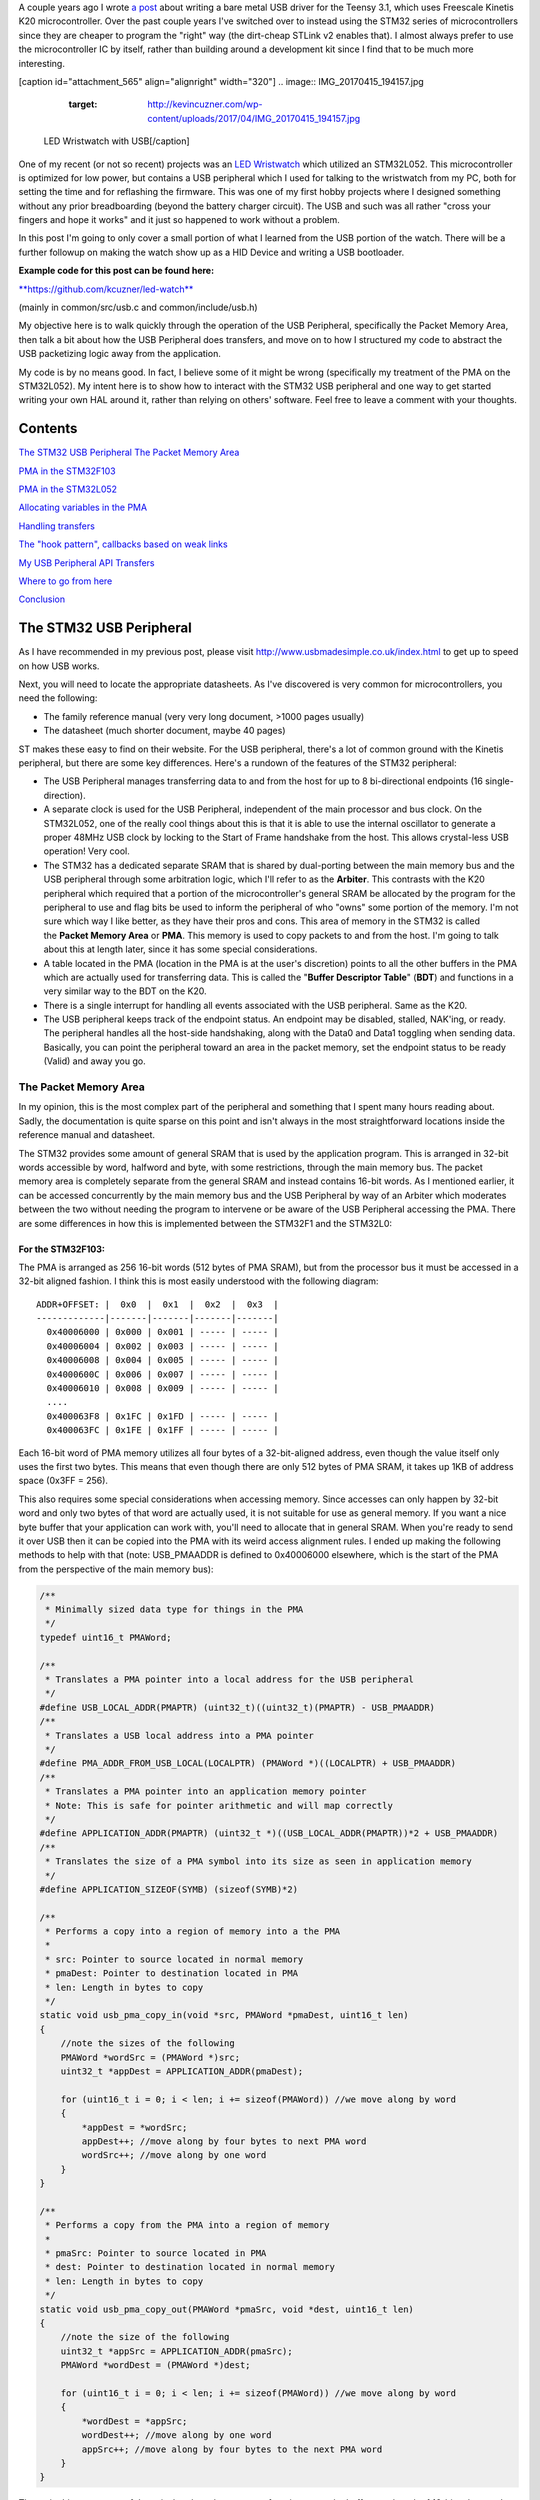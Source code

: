 A couple years ago I wrote `a post <http://kevincuzner.com/2014/12/12/teensy-3-1-bare-metal-writing-a-usb-driver/>`__ about writing a bare metal USB driver for the Teensy 3.1, which uses Freescale Kinetis K20 microcontroller. Over the past couple years I've switched over to instead using the STM32 series of microcontrollers since they are cheaper to program the "right" way (the dirt-cheap STLink v2 enables that). I almost always prefer to use the microcontroller IC by itself, rather than building around a development kit since I find that to be much more interesting.

[caption id="attachment_565" align="alignright" width="320"]
.. image:: IMG_20170415_194157.jpg
   :target: http://kevincuzner.com/wp-content/uploads/2017/04/IMG_20170415_194157.jpg

 LED Wristwatch with USB[/caption]

One of my recent (or not so recent) projects was an `LED Wristwatch <http://kevincuzner.com/2017/04/18/the-led-wristwatch-a-more-or-less-completed-project/>`__ which utilized an STM32L052. This microcontroller is optimized for low power, but contains a USB peripheral which I used for talking to the wristwatch from my PC, both for setting the time and for reflashing the firmware. This was one of my first hobby projects where I designed something without any prior breadboarding (beyond the battery charger circuit). The USB and such was all rather "cross your fingers and hope it works" and it just so happened to work without a problem.

In this post I'm going to only cover a small portion of what I learned from the USB portion of the watch. There will be a further followup on making the watch show up as a HID Device and writing a USB bootloader.



**Example code for this post can be found here\:**


`**https\://github.com/kcuzner/led-watch** <https://github.com/kcuzner/led-watch>`__


(mainly in common/src/usb.c and common/include/usb.h)


My objective here is to walk quickly through the operation of the USB Peripheral, specifically the Packet Memory Area, then talk a bit about how the USB Peripheral does transfers, and move on to how I structured my code to abstract the USB packetizing logic away from the application.


.. rstblog-break::


My code is by no means good. In fact, I believe some of it might be wrong (specifically my treatment of the PMA on the STM32L052). My intent here is to show how to interact with the STM32 USB peripheral and one way to get started writing your own HAL around it, rather than relying on others' software. Feel free to leave a comment with your thoughts.

Contents
========


`The STM32 USB Peripheral <stm32-usb-peripheral>`__
`The Packet Memory Area <pma>`__


`PMA in the STM32F103 <pma-stm32f103>`__


`PMA in the STM32L052 <pma-stm32l052>`__


`Allocating variables in the PMA <pma-variables>`__


`Handling transfers <handling-transfers>`__


`The "hook pattern", callbacks based on weak links <hook-pattern>`__

`My USB Peripheral API <peripheral-api>`__
`Transfers <transfers>`__


`Where to go from here <where-to>`__

`Conclusion <conclusion>`__

.. _stm32-usb-peripheral:

The STM32 USB Peripheral
========================


As I have recommended in my previous post, please visit `http\://www.usbmadesimple.co.uk/index.html <http://www.usbmadesimple.co.uk/index.html>`__ to get up to speed on how USB works.

Next, you will need to locate the appropriate datasheets. As I've discovered is very common for microcontrollers, you need the following\:


* The family reference manual (very very long document, >1000 pages usually)


* The datasheet (much shorter document, maybe 40 pages)



ST makes these easy to find on their website. For the USB peripheral, there's a lot of common ground with the Kinetis peripheral, but there are some key differences. Here's a rundown of the features of the STM32 peripheral\:


* The USB Peripheral manages transferring data to and from the host for up to 8 bi-directional endpoints (16 single-direction).


* A separate clock is used for the USB Peripheral, independent of the main processor and bus clock. On the STM32L052, one of the really cool things about this is that it is able to use the internal oscillator to generate a proper 48MHz USB clock by locking to the Start of Frame handshake from the host. This allows crystal-less USB operation! Very cool.


* The STM32 has a dedicated separate SRAM that is shared by dual-porting between the main memory bus and the USB peripheral through some arbitration logic, which I'll refer to as the **Arbiter**. This contrasts with the K20 peripheral which required that a portion of the microcontroller's general SRAM be allocated by the program for the peripheral to use and flag bits be used to inform the peripheral of who "owns" some portion of the memory. I'm not sure which way I like better, as they have their pros and cons. This area of memory in the STM32 is called the **Packet Memory Area** or **PMA**. This memory is used to copy packets to and from the host. I'm going to talk about this at length later, since it has some special considerations.


* A table located in the PMA (location in the PMA is at the user's discretion) points to all the other buffers in the PMA which are actually used for transferring data. This is called the "**Buffer Descriptor Table**" (**BDT**) and functions in a very similar way to the BDT on the K20.


* There is a single interrupt for handling all events associated with the USB peripheral. Same as the K20.


* The USB peripheral keeps track of the endpoint status. An endpoint may be disabled, stalled, NAK'ing, or ready. The peripheral handles all the host-side handshaking, along with the Data0 and Data1 toggling when sending data. Basically, you can point the peripheral toward an area in the packet memory, set the endpoint status to be ready (Valid) and away you go.




.. _pma:

The Packet Memory Area
----------------------


In my opinion, this is the most complex part of the peripheral and something that I spent many hours reading about. Sadly, the documentation is quite sparse on this point and isn't always in the most straightforward locations inside the reference manual and datasheet.

The STM32 provides some amount of general SRAM that is used by the application program. This is arranged in 32-bit words accessible by word, halfword and byte, with some restrictions, through the main memory bus. The packet memory area is completely separate from the general SRAM and instead contains 16-bit words. As I mentioned earlier, it can be accessed concurrently by the main memory bus and the USB Peripheral by way of an Arbiter which moderates between the two without needing the program to intervene or be aware of the USB Peripheral accessing the PMA. There are some differences in how this is implemented between the STM32F1 and the STM32L0\:

.. _pma-stm32f103:

For the STM32F103\:
~~~~~~~~~~~~~~~~~~~


The PMA is arranged as 256 16-bit words (512 bytes of PMA SRAM), but from the processor bus it must be accessed in a 32-bit aligned fashion. I think this is most easily understood with the following diagram\:

::



   ADDR+OFFSET: |  0x0  |  0x1  |  0x2  |  0x3  |
   -------------|-------|-------|-------|-------|
     0x40006000 | 0x000 | 0x001 | ----- | ----- |
     0x40006004 | 0x002 | 0x003 | ----- | ----- |
     0x40006008 | 0x004 | 0x005 | ----- | ----- |
     0x4000600C | 0x006 | 0x007 | ----- | ----- |
     0x40006010 | 0x008 | 0x009 | ----- | ----- |
     ....
     0x400063F8 | 0x1FC | 0x1FD | ----- | ----- |
     0x400063FC | 0x1FE | 0x1FF | ----- | ----- |


Each 16-bit word of PMA memory utilizes all four bytes of a 32-bit-aligned address, even though the value itself only uses the first two bytes. This means that even though there are only 512 bytes of PMA SRAM, it takes up 1KB of address space (0x3FF = 256).

This also requires some special considerations when accessing memory. Since accesses can only happen by 32-bit word and only two bytes of that word are actually used, it is not suitable for use as general memory. If you want a nice byte buffer that your application can work with, you'll need to allocate that in general SRAM. When you're ready to send it over USB then it can be copied into the PMA with its weird access alignment rules. I ended up making the following methods to help with that (note\: USB_PMAADDR is defined to 0x40006000 elsewhere, which is the start of the PMA from the perspective of the main memory bus)\:

.. code-block:: {lang}



   /**
    * Minimally sized data type for things in the PMA
    */
   typedef uint16_t PMAWord;

   /**
    * Translates a PMA pointer into a local address for the USB peripheral
    */
   #define USB_LOCAL_ADDR(PMAPTR) (uint32_t)((uint32_t)(PMAPTR) - USB_PMAADDR)
   /**
    * Translates a USB local address into a PMA pointer
    */
   #define PMA_ADDR_FROM_USB_LOCAL(LOCALPTR) (PMAWord *)((LOCALPTR) + USB_PMAADDR)
   /**
    * Translates a PMA pointer into an application memory pointer
    * Note: This is safe for pointer arithmetic and will map correctly
    */
   #define APPLICATION_ADDR(PMAPTR) (uint32_t *)((USB_LOCAL_ADDR(PMAPTR))*2 + USB_PMAADDR)
   /**
    * Translates the size of a PMA symbol into its size as seen in application memory
    */
   #define APPLICATION_SIZEOF(SYMB) (sizeof(SYMB)*2)

   /**
    * Performs a copy into a region of memory into a the PMA
    *
    * src: Pointer to source located in normal memory
    * pmaDest: Pointer to destination located in PMA
    * len: Length in bytes to copy
    */
   static void usb_pma_copy_in(void *src, PMAWord *pmaDest, uint16_t len)
   {
       //note the sizes of the following
       PMAWord *wordSrc = (PMAWord *)src;
       uint32_t *appDest = APPLICATION_ADDR(pmaDest);

       for (uint16_t i = 0; i < len; i += sizeof(PMAWord)) //we move along by word
       {
           *appDest = *wordSrc;
           appDest++; //move along by four bytes to next PMA word
           wordSrc++; //move along by one word
       }
   }

   /**
    * Performs a copy from the PMA into a region of memory
    *
    * pmaSrc: Pointer to source located in PMA
    * dest: Pointer to destination located in normal memory
    * len: Length in bytes to copy
    */
   static void usb_pma_copy_out(PMAWord *pmaSrc, void *dest, uint16_t len)
   {
       //note the size of the following
       uint32_t *appSrc = APPLICATION_ADDR(pmaSrc);
       PMAWord *wordDest = (PMAWord *)dest;

       for (uint16_t i = 0; i < len; i += sizeof(PMAWord)) //we move along by word
       {
           *wordDest = *appSrc;
           wordDest++; //move along by one word
           appSrc++; //move along by four bytes to the next PMA word
       }
   }


The main thing to get out of these is that the usb_pma_copy functions treat the buffer as a bunch of 16-bit values and perform all accesses 32-bit aligned. My implementation **is naive and highly insecure.** Buffers are subject to some restrictions that will cause interesting behavior if they aren't followed\:


* **Naive\: **Buffers in general SRAM must be aligned on a 16-bit boundary. Since I copy everything by half-word by casting the void\* pointers into uint16_t\*, the compiler will optimize that and assume that void \*dest or void \*src are indeed half-word aligned. If they aren't halfword aligned, a hardfault will result since the load/store half-word instruction (LDRH, STRH) will fail. Because I didn't want to have to cast everything to a uint16_t\* or abuse the union keyword, I had to create the following and put it before every declaration of a buffer in general SRAM\:




.. code-block:: {lang}



   #define USB_DATA_ALIGN __attribute__ ((aligned(2)))




* **Insecure\:** The copy functions will actually copy an extra byte to or from general SRAM if the buffer length is odd. This is very insecure, but the hole should only be visible from the application side since I'm required to allocate things on 16-bit boundaries inside the PMA, even if the buffer length is odd (so the USB peripheral couldn't copy in or out of the adjacent buffer if an odd number of bytes were transferred). In fact, the USB peripheral will respect odd/excessive lengths and stop writing/reading if it reaches the end of a buffer in the PMA. So, the reach of this insecurity should be fairly small beyond copying an extra byte to where it doesn't belong.




.. _pma-stm32l052:

For the STM32L052\:
~~~~~~~~~~~~~~~~~~~


This microcontroller's PMA is actually far simpler than the STM32F1's. It is arranged as 512 16-bit words (so its twice the size) and also does not require access on 32-bit boundaries. The methods I defined for the STM32L103 are now instead\:

.. code-block:: {lang}



   /**
    * Minimally sized data type for things in the PMA
    */
   typedef uint16_t PMAWord;

   /**
    * Translates a PMA pointer into a local address for the USB peripheral
    */
   #define USB_LOCAL_ADDR(PMAPTR) (uint16_t)((uint32_t)(PMAPTR) - USB_PMAADDR)
   /**
    * Translates a USB local address into a PMA pointer
    */
   #define PMA_ADDR_FROM_USB_LOCAL(LOCALPTR) (PMAWord *)((LOCALPTR) + USB_PMAADDR)

   /**
    * Placeholder for address translation between PMA space and Application space.
    * Unused on the STM32L0
    */
   #define APPLICATION_ADDR(PMAPTR) (uint16_t *)(PMAPTR)

   /**
    * Placeholder for size translation between PMA space and application space.
    * Unused on the STM32L0
    */
   #define APPLICATION_SIZEOF(S) (sizeof(S))

   /**
    * Performs a copy from a region of memory into a the PMA
    *
    * src: Pointer to source located in normal memory
    * pmaDest: Pointer to destination located in PMA
    * len: Length in bytes to copy
    */
   static void usb_pma_copy_in(void *src, PMAWord *pmaDest, uint16_t len)
   {
       //note the sizes of the following
       PMAWord *wordSrc = (PMAWord *)src;
       uint16_t *appDest = APPLICATION_ADDR(pmaDest);

       for (uint16_t i = 0; i < len; i += sizeof(PMAWord)) //we move along by word
       {
           *appDest = *wordSrc;
           appDest++; //move along by two bytes to next PMA word
           wordSrc++; //move along by one word
       }
   }

   /**
    * Performs a copy from the PMA into a region of memory
    *
    * pmaSrc: Pointer to source located in PMA
    * dest: Pointer to destination located in normal memory
    * len: Length in bytes to copy
    */
   static void usb_pma_copy_out(PMAWord *pmaSrc, void *dest, uint16_t len)
   {
       //note the size of the following
       uint16_t *appSrc = APPLICATION_ADDR(pmaSrc);
       PMAWord *wordDest = (PMAWord *)dest;

       for (uint16_t i = 0; i < len; i += sizeof(PMAWord)) //we move along by word
       {
           *wordDest = *appSrc;
           wordDest++; //move along by one word
           appSrc++; //move along by two bytes to the next PMA word
       }
   }



The main difference here is that you'll see that the appSrc and appDest pointers are now 16-bit aligned rather than 32-bit aligned. This is possible because the PMA on the STM32L052 is accessible using 16-bit accesses from the user application side of the Arbiter, whereas the STM32F103's PMA could only be accessed 32 bits at a time from the application side. There's still some unclear aspects of why the above works on the STM32L052 since the datasheet seems to imply that it is accessed in nearly the same way as the STM32F103 (it allocates 2KB of space at 0x40006000 for 512 16-bit words). Nonetheless, it seems to work. If someone could point me in the right direction for understanding this, I would appreciate it.

Still naive, still insecure, and still requiring 16-bit aligned buffers in the general SRAM. Just about the only upside is the simplicity of access.

.. _pma-variables:

Allocating variables in the PMA
~~~~~~~~~~~~~~~~~~~~~~~~~~~~~~~


One fun thing I decided to do was use the GCC linker to manage static allocations in the PMA (continue reading for why I wanted to do this). By way of background, the GCC linker uses a file called a "linker script" to determine how to arrange the contents of a program in the final binary. The program is arranged into various sections (called things like "text", "bss", "data", "rodata", etc) during compilation. During the linking phase, the linker script will instruct the linker to take those sections and place them at specific memory addresses.

My linker script for the STM32L052 has the following MEMORY declaration (in the github repo it is somewhat different, but that's because of my bootloader among other things)\:

::



   MEMORY
   {
       FLASH (RX) : ORIGIN = 0x08000000, LENGTH = 64K
       RAM (W!RX)  : ORIGIN = 0x20000000, LENGTH = 8K
       PMA (W)  : ORIGIN = 0x40006000, LENGTH = 1024 /* 512 x 16bit */
   }


You can see that I said there's a segment of memory called FLASH that is 64K long living at 0x08000000, another segment I called RAM living at 0x20000000 which is 8K long, and another section called PMA living at 0x40006000 which is 1K long (it may actually be 2K long in 32-bit address space, see my blurb about my doubts on my understanding of the STM32L052's PMA structure).

I'm not going to copy in my whole linker script, but to add support for allocating variables into the PMA I added the following to my SECTIONS\:

::



   SECTIONS
   {
   ...
       /* USB/CAN Packet Memory Area (PMA) */
       .pma :
       {
           _pma_start = .; /* Start of PMA in real memory space */
           . = ALIGN(2);
           *(.pma)
           *(.pma*)
           . = ALIGN(2);
           _pma_end = .; /* End of PMA in PMA space */
       } > PMA
   ...
   }



I declared a segment called ".pma" which puts everything inside any sections starting with ".pma" inside the memory region "PMA", which starts at 0x40006000.

Now, as for why I wanted to do this, take a look at this fun variable declaration\:

.. code-block:: {lang}



   #define PMA_SECTION ".pma,\"aw\",%nobits//" //a bit of a hack to prevent .pma from being programmed
   #define _PMA __attribute__((section (PMA_SECTION), aligned(2))) //everything needs to be 2-byte aligned
   #define _PMA_BDT __attribute__((section (PMA_SECTION), used, aligned(8))) //buffer descriptors need to be 8-byte aligned

   /**
    * Buffer table located in packet memory. This table contains structures which
    * describe the buffer locations for the 8 endpoints in packet memory.
    */
   static USBBufferDescriptor _PMA_BDT bt[8];



This creates a variable in the ".pma" section called "bt". Now, there are a few things to note about this variable\:


* I had to do a small hack. Look at the contents of "PMA_SECTION". If I didn't put "aw,%nobits" after the name of the section, the binary file would actually attempt to program the contents of the PMA when I flashed the microcontroller. This isn't an issue for Intel HEX files since the data address can jump around, but my STM32 programming process uses straight binary blobs. The blob would actually contain the several-Gb segment between the end of the flash (somewhere in the 0x08000000's) and the beginning of the PMA (0x40006000). That was obviously a problem, so I needed to prevent the linker from thinking it needed to program things in the .pma segment. The simplest way was with this hack.


* We actually can't assign or read from "bt" directly, since some translation may be needed. On the STM32L052 no translation is needed, but on the STM32F103 we have to realign the address in accordance with its strange 32-bit 16-bit memory layout. This is done through the APPLICATION_ADDR macro which was defined in an earlier code block when talking about copying to and from the PMA. Here's an example\:




.. code-block:: {lang}



   if (!*APPLICATION_ADDR(&bt[endpoint].tx_addr))
   {
       *APPLICATION_ADDR(&bt[endpoint].tx_addr) = USB_LOCAL_ADDR(usb_allocate_pma_buffer(packetSize));
   }


When accessing PMA variables, the address of anything that the program needs to access (such as "bt[endpoint].tx_addr") needs to be translated into an address space compatible with the user programs-side of the Arbiter before it is dereferenced (note that the \* is *after* we have translated the address).

Another thing to note is that when the USB peripheral gets an address to something in the PMA, it does not need the 0x40006000 offset. In fact, from its perspective address 0x00000000 is the start of the PMA. This means that when we want to point the USB to the BDT (that's what the bt variable is), we have to do the following\:

.. code-block:: {lang}



   //BDT lives at the beginning of packet memory (see linker script)
   USB->BTABLE = USB_LOCAL_ADDR(bt);


All the USB_LOCAL_ADDR macro does is subtract 0x40006000 from the address of whatever is passed.

In conclusion, by creating this .pma section I have enabled using the pointer math features already present in C for accessing the PMA. The amount of pointer math I have to do with macros is fairly limited compared to manually computing an address inside the PMA and dereferencing it. So far this seems like a safer way to do this, though I think it can still be improved.

.. _handling-transfers:

Handling Transfers
------------------


Since USB transfers are all host-initiated, the device must tell the USB Peripheral where it can load/store transfer data and then wait. Every endpoint has a register called the "EPnR" in the USB peripheral which has the following fields\:


* Correct transfer received flag


* Receive data toggle bit (for resetting the DATA0 and DATA1 status)


* The receiver status (Disabled, Stall, NAK, or Valid).


* Whether or not a setup transaction was just received.


* The endpoint type (Bulk, Control, Iso, or Interrupt).


* An endpoint "kind" flag. This only has meaning if the endpoint type is Bulk or Control.


* Correct transfer transmitted flag


* Transmit data toggle bit (for resetting the DATA0 and DATA1 status)


* The transmitter status (Disabled, Stall, NAK, or Valid).


* The endpoint address. Although only there are only 8 EPnR registers, the endpoints can respond to any of the valid USB endpoint addresses (in reality 32 address, if you consider the direction to be part of the address).



The main point I want to hit on with this register is the Status fields. The USB Peripheral is fairly involved with handshaking and so the status of the transmitter or receiver must be set correctly\:


* If a transmitter or receiver is Disabled, then the endpoint doesn't handshake for that endpoint. It is off. If the endpoint is unidirectional, then the direction that the endpoint is not should be set to "disabled"


* If a transmitter or receiver is set to Stall, it will perform a STALL handshake whenever the host tries to access that endpoint. This is meant to indicate to the host that the device has reached an invalid configuration or been used improperly.


* If a transmitter or receiver is set to NAK, it will perform a NAK handshake whenver the host tries to access that endpoint. This signals to the host that the endpoint is not ready yet and the host should try the transfer again later.


* If a transmitter or receiver is set to Valid, it will complete the transaction when the host asks for it. If the host wants to send data (and the transmit status is Valid), it will start transferring data into the PMA. If the host wants to receive data (and the receive status is Valid), it will start transferring data out of the PMA. Once this is completed, the appropriate "correct transfer" flag will be set and an interrupt will be generated.



This is where the PMA ties in. The USB Peripheral uses the Buffer Descriptor Table to look up the addresses of the buffers in the PMA. There are 8 entries in the BDT (one for each endpoint) and they have the following structure (assuming the Kind bit is set to 0...the Kind bit can enable double buffering, which is beyond the scope of this post)\:

.. code-block:: {lang}



   //single ended buffer descriptor
   typedef struct __attribute__((packed)) {
       PMAWord tx_addr;
       PMAWord tx_count;
       PMAWord rx_addr;
       PMAWord rx_count;
   } USBBufferDescriptor;


The struct is packed, meaning that each of those PMAWords is right next to the other one. Since PMAWord is actually uint16_t, we can see that the tx_addr and rx_addr fields are not large enough to be pointing to something in the global memory. They are in fact pointing to locations inside the PMA as well. The BDT is just an array, consisting of 8 of these 16-byte structures.

After an endpoint is initialized and the user requests a transfer on that endpoint, I do the following once for transmit and once for receive, as needed\:


* Dynamically allocate a buffer in the PMA (more on this next).


* Set the address and count in the BDT to point to the new buffer.



The buffers used for transferring data in the PMA I dynamically allocate by using the symbol "_pma_end" which was defined by the linker script. When the USB device is reset, I move a "break" to point to the address of _pma_end. When the user application initializes an endpoint, I take the break and move it forward some bytes to reserve that space in the PMA for that endpoint's buffer. Here's the code\:

.. code-block:: {lang}



   /**
    * Start of the wide open free packet memory area, provided by the linker script
    */
   extern PMAWord _pma_end;

   /**
    * Current memory break in PMA space (note that the pointer itself it is stored
    * in normal memory).
    *
    * On usb reset all packet buffers are considered deallocated and this resets
    * back to the _pma_end address. This is a uint16_t because all address in
    * PMA must be 2-byte aligned if they are to be used in an endpoint buffer.
    */
   static PMAWord *pma_break;

   /**
    * Dynamically allocates a buffer from the PMA
    * len: Buffer length in bytes
    *
    * Returns PMA buffer address
    */
   static PMAWord *usb_allocate_pma_buffer(uint16_t len)
   {
       PMAWord *buffer = pma_break;

       //move the break, ensuring that the next buffer doesn't collide with this one
       len = (len + 1) / sizeof(PMAWord); //divide len by sizeof(PMAWord), rounding up (should be optimized to a right shift)
       pma_break += len; //mmm pointer arithmetic (pma_break is the appropriate size to advance the break correctly)

       return buffer;
   }

   /**
    * Called during interrupt for a usb reset
    */
   static void usb_reset(void)
   {
   ...
       //All packet buffers are now deallocated and considered invalid. All endpoints statuses are reset.
       memset(APPLICATION_ADDR(bt), 0, APPLICATION_SIZEOF(bt));
       pma_break = &_pma_end;
       if (!pma_break)
           pma_break++; //we use the assumption that 0 = none = invalid all over
   ...
   }


The _pma_end symbol was defined by the statement "_pma_end = .;" in the linker script earlier. It is accessed here by declaring it as an extern PMAWord (uint16_t) so that the compiler knows that it is 2-byte aligned (due to the ". = ALIGN(2)" immediately beforehand). By accessing its address, we can find out where the end of static allocations (like "bt") in the PMA is. After this address, we can use the rest of the memory in the PMA as we please at runtime, just like a simple heap. When usb_allocate_pma_buffer is called, the pma_break variable is moved foward.

Now, to tie it all together, here's what happens when we initialize an endpoint\:

.. code-block:: {lang}



   void usb_endpoint_setup(uint8_t endpoint, uint8_t address, uint16_t size, USBEndpointType type, USBTransferFlags flags)
   {
       if (endpoint > 7 || type > USB_ENDPOINT_INTERRUPT)
           return; //protect against tomfoolery

       endpoint_status[endpoint].size = size;
       endpoint_status[endpoint].flags = flags;
       USB_ENDPOINT_REGISTER(endpoint) = (type == USB_ENDPOINT_BULK ? USB_EP_BULK :
               type == USB_ENDPOINT_CONTROL ? USB_EP_CONTROL :
               USB_EP_INTERRUPT) |
           (address & 0xF);
   }

   void usb_endpoint_send(uint8_t endpoint, void *buf, uint16_t len)
   {
   ...
       uint16_t packetSize = endpoint_status[endpoint].size;

       //check for PMA buffer presence, allocate if needed
       if (!*APPLICATION_ADDR(&bt[endpoint].tx_addr))
       {
           *APPLICATION_ADDR(&bt[endpoint].tx_addr) = USB_LOCAL_ADDR(usb_allocate_pma_buffer(packetSize));
       }
   ...
   }

   ...receive looks similar, but more on that later...


When the application sets up an endpoint, I store the requested size of the endpoint in the endpoint_status struct (which we'll see more of later). When a transfer is actually requested (by calling usb_endpoint_send in this snippet) the code checks to see if the BDT has been configured yet (since the BDT lives at address 0, it knows that if tx_addr is 0 then it hasn't been configured). If it hasn't it allocates a new buffer by calling usb_allocate_pma_buffer with the size value stored when the endpoint was set up by the application.

.. _hook-pattern:

The "hook pattern", callbacks based on weak links
=================================================


At this point in the post, we are starting to see more and more of how I've built this API. My goals were as follows\:


* I wanted to have a codebase for the USB peripheral that I didn't need to modify in order to implement new device types. One thing I really disliked about the Teensy's USB driver was that there were a bunch of #define's inside the method that handled setup transactions. I wanted to be able to separate out my application's code from the USB driver's code. Maybe someday I could even just distribute it to myself as a static library and have my applications link to it.


* I wanted it to be asynchronous, with callbacks. However, callbacks are fairly expensive when they're dynamic. Storing function pointers eats memory and calling function pointers eats instruction space. In addition, setting dynamic function pointers means that there has to be a setup step which means another place where I could induce a hard fault if I forgot to set up the pointer and then invoked an uninitialized function pointer. I wanted to have the USB driver call back into my application without needing to remember to send it a bunch of function pointers during startup at runtime.



To that end, I decided to use what I call the "hook" pattern because of how I named my methods. This a very common pattern in embedded programming because it is so lightweight and I've decided to use it here.

In my USB driver header file I declared the following\:

.. code-block:: {lang}



   /**
    * Hook function implemented by the application which is called when a
    * non-standard setup request arrives on endpoint zero.
    *
    * setup: Setup packet received
    * nextTransfer: Filled during this function call with any data for the next state
    *
    * Returns whether to continue with the control pipeline or stall
    */
   USBControlResult hook_usb_handle_setup_request(USBSetupPacket const *setup, USBTransferData *nextTransfer);

   /**
    * Hook function implemented by the application which is called when the status
    * stage of a setup request is completed on endpoint zero.
    *
    * setup: Setup packet received
    */
   void hook_usb_control_complete(USBSetupPacket const *setup);

   /**
    * Hook function implemented by the application which is called when the
    * USB peripheral has been reset
    */
   void hook_usb_reset(void);

   /**
    * Hook function implemented by the application which is called when an SOF is
    * received (1ms intervals from host)
    */
   void hook_usb_sof(void);

   /**
    * Hook function implemented by the application which is called when the host
    * sets a configuration. The configuration index is passed.
    */
   void hook_usb_set_configuration(uint16_t configuration);

   /**
    * Hook function implemented by the application which is called when the host
    * sets an [alternate] interface for the current configuration.
    */
   void hook_usb_set_interface(uint16_t interface);

   /**
    * Hook function implemented by the application which is called when a setup
    * token has been received. Setup tokens will always be processed, regardless
    * of NAK or STALL status.
    */
   void hook_usb_endpoint_setup(uint8_t endpoint, USBSetupPacket const *setup);

   /**
    * Hook function implemented by the application which is called when data has
    * been received into the latest buffer set up by usb_endpoint_receive.
    */
   void hook_usb_endpoint_received(uint8_t endpoint, void *buf, uint16_t len);

   /**
    * Hook function implemented by the application which is called when data has
    * been sent from the latest buffer set up by usb_endpoint_send.
    */
   void hook_usb_endpoint_sent(uint8_t endpoint, void *buf, uint16_t len);


And in my main USB C file I have the following\:

.. code-block:: {lang}



   USBControlResult __attribute__ ((weak)) hook_usb_handle_setup_request(USBSetupPacket const *setup, USBTransferData *nextTransfer)
   {
       return USB_CTL_STALL; //default: Stall on an unhandled request
   }
   void __attribute__ ((weak)) hook_usb_control_complete(USBSetupPacket const *setup) { }
   void __attribute__ ((weak)) hook_usb_reset(void) { }
   void __attribute__ ((weak)) hook_usb_sof(void) { }
   void __attribute__ ((weak)) hook_usb_set_configuration(uint16_t configuration) { }
   void __attribute__ ((weak)) hook_usb_set_interface(uint16_t interface) { }
   void __attribute__ ((weak)) hook_usb_endpoint_setup(uint8_t endpoint, USBSetupPacket const *setup) { }
   void __attribute__ ((weak)) hook_usb_endpoint_received(uint8_t endpoint, void *buf, uint16_t len) { }
   void __attribute__ ((weak)) hook_usb_endpoint_sent(uint8_t endpoint, void *buf, uint16_t len) { }


Notice these are `weak symbols <https://en.wikipedia.org/wiki/Weak_symbol>`__. Elsewhere in the application I can redefine these and that implementation will take precedence over these. When events happen during the USB interrupt, these functions will be called to inform the application and get its response. In most cases, no return result is needed except in the case of the hook_usb_handle_setup_request, which is used for extending the endpoint 0 setup request handler.

If someone knows the real name of this pattern, please enlighten me.

.. _peripheral-api:

My USB Peripheral API
=====================


Most of this section is taken from the code in common/usb.c and common/usb.h

Ok, so here's how I organized this API. My idea was to present an interface consisting entirely of byte buffers to the application program, keeping the knowledge of packetizing and the PMA isolated to within the driver. Facing the application side, here's how it looks (read the comments for notes about how the functions are used)\:

.. code-block:: {lang}



   #define USB_CONTROL_ENDPOINT_SIZE 64

   /**
    * Endpoint types passed to the setup function
    */
   typedef enum { USB_ENDPOINT_BULK, USB_ENDPOINT_CONTROL, USB_ENDPOINT_INTERRUPT } USBEndpointType;

   /**
    * Direction of a USB transfer from the host perspective
    */
   typedef enum { USB_HOST_IN = 1 << 0, USB_HOST_OUT = 1 << 1 } USBDirection;

   /**
    * Flags for usb transfers for some USB-specific settings
    *
    * USB_FLAGS_NOZLP: This replaces ZLP-based transfer endings with exact length
    * transfer endings. For transmit, this merely stops ZLPs from being sent at
    * the end of a transfer with a length which is a multiple of the endpoint size.
    * For receive, this disables the ability for the endpoint to finish receiving
    * into a buffer in the event that packets an exact multiple of the endpoint
    * size are received. For example, if a 64 byte endpoint is set up to receive
    * 128 bytes and the host only sends 64 bytes, the endpoint will not complete
    * the reception until the next packet is received, whatever the length. This
    * flag is meant specifically for USB classes where the expected transfer size
    * is known in advance. In this case, the application must implement some sort
    * of synchronization to avoid issues stemming from host-side hiccups.
    */
   typedef enum { USB_FLAGS_NONE = 0, USB_FLAGS_NOZLP = 1 << 0 } USBTransferFlags;

   /**
    * Setup packet type definition
    */
   typedef struct {
       union {
           uint16_t wRequestAndType;
           struct {
               uint8_t bmRequestType;
               uint8_t bRequest;
           };
       };
       uint16_t wValue;
       uint16_t wIndex;
       uint16_t wLength;
   } USBSetupPacket;

   /**
    * Basic data needed to initiate a transfer
    */
   typedef struct {
       void *addr;
       uint16_t len;
   } USBTransferData;

   /**
    * Result of a control setup request handler
    */
   typedef enum { USB_CTL_OK, USB_CTL_STALL } USBControlResult;

   #define USB_REQ_DIR_IN   (1 << 7)
   #define USB_REQ_DIR_OUT  (0 << 7)
   #define USB_REQ_TYPE_STD (0 << 5)
   #define USB_REQ_TYPE_CLS (1 << 5)
   #define USB_REQ_TYPE_VND (2 << 5)
   #define USB_REQ_RCP_DEV  (0)
   #define USB_REQ_RCP_IFACE (1)
   #define USB_REQ_RCP_ENDP  (2)
   #define USB_REQ_RCP_OTHER (3)

   #define USB_REQ(REQUEST, TYPE) (uint16_t)(((REQUEST) << 8) | ((TYPE) & 0xFF))

   /**
    * Initializes the USB peripheral. Before calling this, the USB divider
    * must be set appropriately
    */
   void usb_init(void);

   /**
    * Enables the usb peripheral
    */
   void usb_enable(void);

   /**
    * Disables the USB peripheral
    */
   void usb_disable(void);

   /**
    * Enables an endpoint
    *
    * Notes about size: The size must conform the the following constraints to not
    * cause unexpected behavior interacting with the STM32 hardware (i.e. conflicting
    * unexpectedly with descriptor definitions of endpoints):
    * - It must be no greater than 512
    * - If greater than 62, it must be a multiple of 32
    * - If less than or equal to 62, it must be even
    * Size is merely the packet size. Data actually sent and received does not need
    * to conform to these parameters. If the endpoint is to be used only as a bulk
    * IN endpoint (i.e. transmitting only), these constraints do not apply so long
    * as the size conforms to the USB specification itself.
    *
    * endpoint: Endpoint to set up
    * address: Endpoint address
    * size: Endpoint maximum packet size
    * type: Endpoint type
    * flags: Endpoint transfer flags
    */
   void usb_endpoint_setup(uint8_t endpoint, uint8_t address, uint16_t size, USBEndpointType type, USBTransferFlags flags);

   /**
    * Sets up or disables send operations from the passed buffer. A send operation
    * is started when the host sends an IN token. The host will continue sending
    * IN tokens until it receives all data (dentoed by sending either a packet
    * less than the endpoint size or a zero length packet, in the case where len
    * is an exact multiple of the endpoint size).
    *
    * endpoint: Endpoint to set up
    * buf: Buffer to send from or NULL if transmit operations are to be disabled
    * len: Length of the buffer
    */
   void usb_endpoint_send(uint8_t endpoint, void *buf, uint16_t len);

   /**
    * Sets up or disables receive operations into the passed buffer. A receive
    * operation is started when the host sends either an OUT or SETUP token and
    * is completed when the host sends a packet less than the endpoint size or
    * sends a zero length packet.
    *
    * endpoint: Endpoint to set up
    * buf: Buffer to receive into or NULL if receive operations are to be disabled
    * len: Length of the buffer
    */
   void usb_endpoint_receive(uint8_t endpoint, void *buf, uint16_t len);

   /**
    * Places an endpoint in a stalled state, which persists until usb_endpoint_send
    * or usb_endpoint_receive is called. Note that setup packets can still be
    * received.
    *
    * endpoint: Endpoint to stall
    * direction: Direction to stall
    */
   void usb_endpoint_stall(uint8_t endpoint, USBDirection direction);


Much of the guts of these methods are fairly self-explanatory if you read through the source (common/src/usb.c). The part that really makes this API work for me is in how it does transfers.

 

.. _transfers:

Transfers
---------


I'm just going to go through the transmit sequence, since the receive works in a similar manner. A transfer is initiated when the user calls usb_endpoint_send, passing a buffer with a length. The sequence is going to go as follows\:


#. Use an internal structure to store a pointer to the buffer along with its length.


#. Call a subroutine that queues up the next USB packet to send from the buffer
#. Determine if transmission is finished. If so, return.


   #. Allocate a packet buffer in the PMA if needed. The buffer will be endpointSize long, which is the packet size configured when the user set up the endpoint. This is usually 8 or 64 for low and full speed peripherals, respectively.


   #. Determine how much of the user buffer remains to be sent after this packet.


   #. If this packet is shorter than the endpoint length or this packet is a ZLP (zero-length packet, used in Bulk transmissions if the bytes to be sent are an exact multiple of the endpointSize so that the host can know when all bytes are sent), change the internal structure to show that we are done.


   #. Otherwise, increment our position in the user buffer


   #. In all cases, toggle the EPnR bits to make the transmit endpoint Valid so that a packet is sent.

#. The user subroutine exits at this point.


#. During an interrupt, if a packet is transmitted for the endpoint that the user sent a packet on, call the same subroutine from earlier.


#. During the same interrupt, if the internal structure indicates that the last packet has been sent, call the hook_usb_endpoint_sent function to inform the user application that the whole buffer has been transmitted.



The supporting code for this is as follows\:

.. code-block:: {lang}



   /**
    * Endpoint status, tracked here to enable easy sending and receiving through
    * USB by the application program.
    *
    * size: Endpoint packet size in PMA (buffer table contains PMA buffer addresses)
    * flags: Flags for this endpoint (such as class-specific disabling of ZLPs)
    *
    * tx_buf: Start of transmit buffer located in main memory
    * tx_pos: Current transmit position within the buffer or zero if transmission is finished
    * tx_len: Transmit buffer length in bytes
    *
    * rx_buf: Start of receive buffer located in main memory
    * rx_pos: Current receive position within the buffer
    * rx_len: Receive buffer length
    *
    * last_setup: Last received setup packet for this endpoint
    */
   typedef struct {
       uint16_t size; //endpoint packet size
       USBTransferFlags flags; //flags for this endpoint
       void *tx_buf; //transmit buffer located in main memory
       void *tx_pos; //next transmit position in the buffer or zero if done
       uint16_t tx_len; //transmit buffer length
       void *rx_buf; //receive buffer located in main memory
       void *rx_pos; //next transmit position in the buffer or zero if done
       uint16_t rx_len; //receive buffer length
       USBSetupPacket last_setup; //last setup packet received by this endpoint (oh man what a waste of RAM, good thing its only 8 bytes)
   } USBEndpointStatus;

   typedef enum { USB_TOK_ANY, USB_TOK_SETUP, USB_TOK_IN, USB_TOK_OUT, USB_TOK_RESET } USBToken;

   typedef enum { USB_RX_WORKING, USB_RX_DONE = 1 << 0, USB_RX_SETUP = 1 << 1 } USBRXStatus;

   /**
    * Sets the status bits to the appropriate value, preserving non-toggle fields
    *
    * endpoint: Endpoint register to modify
    * status: Desired value of status bits (i.e. USB_EP_TX_DIS, USB_EP_RX_STALL, etc)
    * tx_rx_mask: Mask indicating which bits are being modified (USB_EPTX_STAT or USB_EPRX_STAT)
    */
   static inline void usb_set_endpoint_status(uint8_t endpoint, uint32_t status, uint32_t tx_rx_mask)
   {
       uint32_t val = USB_ENDPOINT_REGISTER(endpoint);
       USB_ENDPOINT_REGISTER(endpoint) = (val ^ (status & tx_rx_mask)) & (USB_EPREG_MASK | tx_rx_mask);
   }

   void usb_endpoint_send(uint8_t endpoint, void *buf, uint16_t len)
   {
       //TODO: Race condition here since usb_endpoint_send_next_packet is called during ISRs.
       if (buf)
       {
           endpoint_status[endpoint].tx_buf = buf;
           endpoint_status[endpoint].tx_len = len;
           endpoint_status[endpoint].tx_pos = buf;
           usb_endpoint_send_next_packet(endpoint);
       }
       else
       {
           endpoint_status[endpoint].tx_pos = 0;
           usb_set_endpoint_status(endpoint, USB_EP_TX_DIS, USB_EPTX_STAT);
       }
   }

   /**
    * Sends the next packet for the passed endpoint. If there is no remaining data
    * to send, no operation occurs.
    *
    * endpoint: Endpoint to send a packet on
    */
   static void usb_endpoint_send_next_packet(uint8_t endpoint)
   {
       uint16_t packetSize = endpoint_status[endpoint].size;

       //is transmission finished (or never started)?
       if (!endpoint_status[endpoint].tx_pos || !packetSize)
           return;

       //if we get this far, we have something to transmit, even if its nothing

       //check for PMA buffer presence, allocate if needed
       if (!*APPLICATION_ADDR(&bt[endpoint].tx_addr))
       {
           *APPLICATION_ADDR(&bt[endpoint].tx_addr) = USB_LOCAL_ADDR(usb_allocate_pma_buffer(packetSize));
       }

       //determine actual packet length, capped at the packet size
       uint16_t completedLength = endpoint_status[endpoint].tx_pos - endpoint_status[endpoint].tx_buf;
       uint16_t len = endpoint_status[endpoint].tx_len - completedLength;
       if (len > packetSize)
           len = packetSize;

       //copy to PMA tx buffer
       uint16_t localBufAddr = *APPLICATION_ADDR(&bt[endpoint].tx_addr);
       usb_pma_copy_in(endpoint_status[endpoint].tx_pos, PMA_ADDR_FROM_USB_LOCAL(localBufAddr), len);

       //set count to actual packet length
       *APPLICATION_ADDR(&bt[endpoint].tx_count) = len;

       //move tx_pos
       endpoint_status[endpoint].tx_pos += len;

       //There are now three cases:
       // 1. We still have bytes to send
       // 2. We have sent all bytes and len == packetSize
       // 3. We have sent all bytes and len != packetSize
       //
       //Case 1 obviously needs another packet. Case 2 needs a zero length packet.
       //Case 3 should result in no further packets and the application being
       //notified once the packet being queued here is completed.
       //
       //Responses:
       // 1. We add len to tx_pos. On the next completed IN token, this function
       //    will be called again.
       // 2. We add len to tx_pos. On the next completed IN token, this function
       //    will be called again. A zero length packet will then be produced.
       //    Since len will not equal packetSize at that point, Response 3 will
       //    happen.
       // 3. We now set tx_pos to zero. On the next completed IN token, the
       //    application can be notified. Further IN tokens will result in a NAK
       //    condition which will prevent repeated notifications. Further calls to
       //    this function will result in no operation until usb_endpoint_send is
       //    called again.
       //
       //Exceptions:
       // - Certain classes (such as HID) do not normally send ZLPs, so the
       //   case 3 logic is supplemented by the condition that if the NOZLP
       //   flag is set, the len == packetSize, and completedLength + len
       //   >= tx_len.
       //
       if (len != packetSize ||
               ((endpoint_status[endpoint].flags & USB_FLAGS_NOZLP) && len == packetSize && (len + completedLength >= endpoint_status[endpoint].tx_len)))
       {
           endpoint_status[endpoint].tx_pos = 0;
       }
       else
       {
           endpoint_status[endpoint].tx_pos += len;
       }

       //Inform the endpoint that the packet is ready.
       usb_set_endpoint_status(endpoint, USB_EP_TX_VALID, USB_EPTX_STAT);
   }

   void USB_IRQHandler(void)
   {
       volatile uint16_t stat = USB->ISTR;
    
   ...

       while ((stat = USB->ISTR) & USB_ISTR_CTR)
       {
           uint8_t endpoint = stat & USB_ISTR_EP_ID;
           uint16_t val = USB_ENDPOINT_REGISTER(endpoint);

           if (val & USB_EP_CTR_RX)
           {
   ...
           }

           if (val & USB_EP_CTR_TX)
           {
               usb_endpoint_send_next_packet(endpoint);
               USB_ENDPOINT_REGISTER(endpoint) = val & USB_EPREG_MASK & ~USB_EP_CTR_TX;
               if (!endpoint_status[endpoint].tx_pos)
               {
                   if (endpoint)
                   {
                       hook_usb_endpoint_sent(endpoint, endpoint_status[endpoint].tx_buf, endpoint_status[endpoint].tx_len);
                   }
                   else
                   {
                       //endpoint 0 IN complete
                       usb_handle_endp0(USB_TOK_IN);
                   }
               }
           }
       }
   }



A few things to note\:


* During the interrupt handler, you'll notice a while loop. Internally, the USB Peripheral will actually queue up all the endpoints that have events pending. My "USB_ENDPOINT_REGISTER(endpoint) = val & USB_EPREG_MASK & ~USB_EP_CTR_TX" statement acknowledges the event so that the next time USB->ISTR is read it reflects the next endpoint that needs servicing.


* I don't have any protection against modifying endpoint_status during application code and during ISRs. For the moment I depend on the application to interlock this and ensure that usb_endpoint_send won't be called at a point that it could be interrupted by the USB Peripheral completing a packet on the same endpoint that usb_endpoint_send is being called for.



 

.. _where-to:

Where to go from here
=====================


Clearly, I haven't shown all of the pieces and that's because copying and pasting 900 lines of code isn't that useful. Instead, I wanted to pick out the highlights of managing the PMA and abstracting away the USB packetizing logic from the application.

Using this framework, it should be fairly simple to implement different types of USB devices or even composite USB devices. There's a couple parts that still aren't fully where I want them to be, however\:


* USB Descriptors. I really don't have a good way to make these extensible. For now, they're literally just a byte array declared as extern in the usb header and implemented by the user's application. Manually modifying byte arrays is just not maintainable, but I haven't yet developed a better version (I at one point looked into writing some kind of python xml interpreter that could generate the descriptors, but I ended up just doing it the old byte way because I wanted to get the show on the road and have fun programming my watch.


* Compatibility with an RTOS. It would be so cool if instead of passing flags around with the hook functions I could just call a function and wait on it in a task, just like the normal read and write methods you find in mainstream OS's.




.. _conclusion:

Conclusion
==========


Wow that was long. TLDR of people who look at this will be rampant and that's fine. The point here was describe how I ended up building my device-side driver so that I could easily extend it without needing to modify too many files while still managing to save code space.

I've posted this hoping its useful to someone, even with all its shortcomings. I love doing this kind of stuff and writing a HAL for the USB peripheral is one of my favorite parts of getting started on a new microcontroller. If you have any comments or questions, leave them down below and I'll do my best to respond.

.. rstblog-settings::
   :title: Bare metal STM32: Writing a USB driver
   :date: 2018/01/29
   :url: /2018/01/29/bare-metal-stm32-writing-a-usb-driver